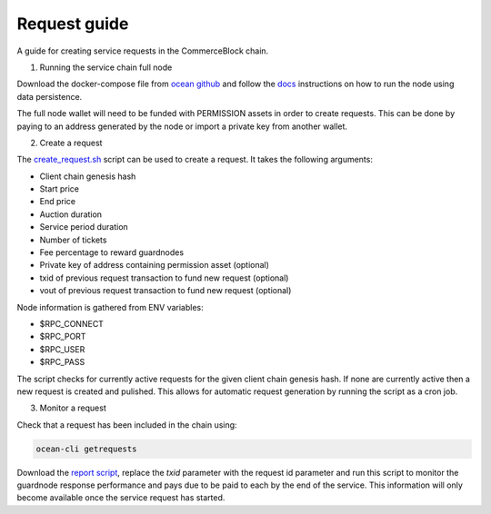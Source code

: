 Request guide
===============

A guide for creating service requests in the CommerceBlock chain.

1. Running the service chain full node

Download the docker-compose file from `ocean github <https://github.com/commerceblock/ocean/tree/master/contrib/docker>`_ and follow the `docs <https://commerceblock.readthedocs.io/en/latest/running-node/index.html>`_ instructions on how to run the node using data persistence.

The full node wallet will need to be funded with PERMISSION assets in order to create requests. This can be done by paying to an address generated by the node or import a private key from another wallet.

2. Create a request

The `create_request.sh <https://github.com/commerceblock/coordinator/blob/develop/scripts/create_request.sh>`_ script can be used to create a request. It takes the following arguments:

* Client chain genesis hash
* Start price
* End price
* Auction duration
* Service period duration
* Number of tickets
* Fee percentage to reward guardnodes
* Private key of address containing permission asset (optional)
* txid of previous request transaction to fund new request (optional) 
* vout of previous request transaction to fund new request (optional) 

Node information is gathered from ENV variables:

* $RPC_CONNECT
* $RPC_PORT
* $RPC_USER
* $RPC_PASS

The script checks for currently active requests for the given client chain genesis hash. If none are currently active then a new request is created and pulished. This allows for automatic request generation by running the script as a cron job. 

3. Monitor a request

Check that a request has been included in the chain using:

.. code-block:: bash

    ocean-cli getrequests

Download the `report script <https://github.com/commerceblock/coordinator/blob/develop/scripts/report.py>`_, replace the `txid` parameter with the request id parameter and run this script to monitor the guardnode response performance and pays due to be paid to each by the end of the service. This information will only become available once the service request has started.

